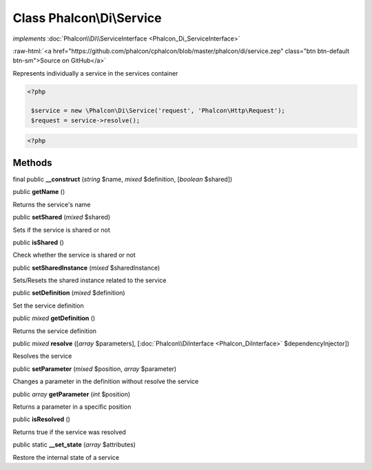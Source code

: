 Class **Phalcon\\Di\\Service**
==============================

*implements* :doc:`Phalcon\\Di\\ServiceInterface <Phalcon_Di_ServiceInterface>`

.. role:: raw-html(raw)
   :format: html

:raw-html:`<a href="https://github.com/phalcon/cphalcon/blob/master/phalcon/di/service.zep" class="btn btn-default btn-sm">Source on GitHub</a>`

Represents individually a service in the services container  

.. code-block:: php

    <?php

     $service = new \Phalcon\Di\Service('request', 'Phalcon\Http\Request');
     $request = service->resolve();

.. code-block:: php

    <?php



Methods
-------

final public  **__construct** (*string* $name, *mixed* $definition, [*boolean* $shared])





public  **getName** ()

Returns the service's name



public  **setShared** (*mixed* $shared)

Sets if the service is shared or not



public  **isShared** ()

Check whether the service is shared or not



public  **setSharedInstance** (*mixed* $sharedInstance)

Sets/Resets the shared instance related to the service



public  **setDefinition** (*mixed* $definition)

Set the service definition



public *mixed* **getDefinition** ()

Returns the service definition



public *mixed* **resolve** ([*array* $parameters], [:doc:`Phalcon\\DiInterface <Phalcon_DiInterface>` $dependencyInjector])

Resolves the service



public  **setParameter** (*mixed* $position, *array* $parameter)

Changes a parameter in the definition without resolve the service



public *array* **getParameter** (*int* $position)

Returns a parameter in a specific position



public  **isResolved** ()

Returns true if the service was resolved



public static  **__set_state** (*array* $attributes)

Restore the internal state of a service



